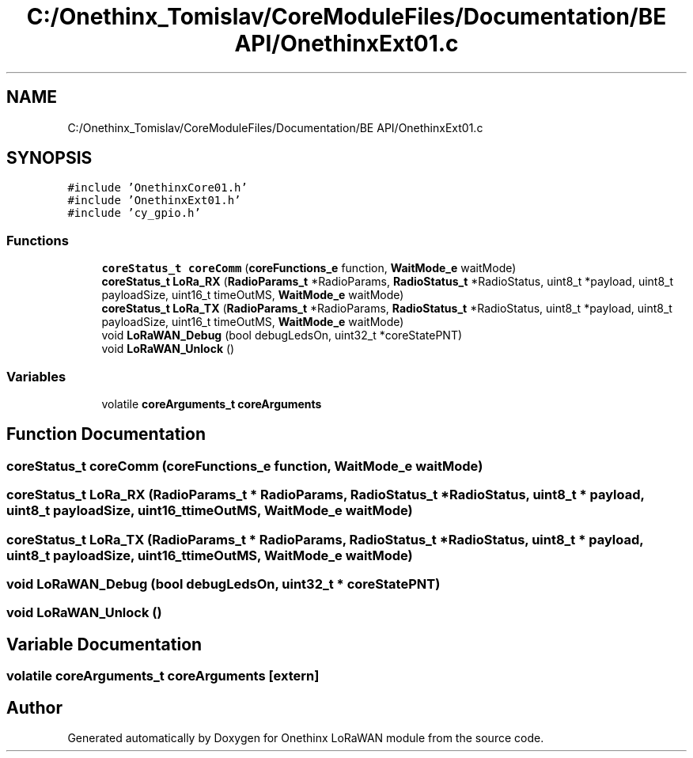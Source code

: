 .TH "C:/Onethinx_Tomislav/CoreModuleFiles/Documentation/BE API/OnethinxExt01.c" 3 "Fri Jan 8 2021" "Onethinx LoRaWAN module" \" -*- nroff -*-
.ad l
.nh
.SH NAME
C:/Onethinx_Tomislav/CoreModuleFiles/Documentation/BE API/OnethinxExt01.c
.SH SYNOPSIS
.br
.PP
\fC#include 'OnethinxCore01\&.h'\fP
.br
\fC#include 'OnethinxExt01\&.h'\fP
.br
\fC#include 'cy_gpio\&.h'\fP
.br

.SS "Functions"

.in +1c
.ti -1c
.RI "\fBcoreStatus_t\fP \fBcoreComm\fP (\fBcoreFunctions_e\fP function, \fBWaitMode_e\fP waitMode)"
.br
.ti -1c
.RI "\fBcoreStatus_t\fP \fBLoRa_RX\fP (\fBRadioParams_t\fP *RadioParams, \fBRadioStatus_t\fP *RadioStatus, uint8_t *payload, uint8_t payloadSize, uint16_t timeOutMS, \fBWaitMode_e\fP waitMode)"
.br
.ti -1c
.RI "\fBcoreStatus_t\fP \fBLoRa_TX\fP (\fBRadioParams_t\fP *RadioParams, \fBRadioStatus_t\fP *RadioStatus, uint8_t *payload, uint8_t payloadSize, uint16_t timeOutMS, \fBWaitMode_e\fP waitMode)"
.br
.ti -1c
.RI "void \fBLoRaWAN_Debug\fP (bool debugLedsOn, uint32_t *coreStatePNT)"
.br
.ti -1c
.RI "void \fBLoRaWAN_Unlock\fP ()"
.br
.in -1c
.SS "Variables"

.in +1c
.ti -1c
.RI "volatile \fBcoreArguments_t\fP \fBcoreArguments\fP"
.br
.in -1c
.SH "Function Documentation"
.PP 
.SS "\fBcoreStatus_t\fP coreComm (\fBcoreFunctions_e\fP function, \fBWaitMode_e\fP waitMode)"

.SS "\fBcoreStatus_t\fP LoRa_RX (\fBRadioParams_t\fP * RadioParams, \fBRadioStatus_t\fP * RadioStatus, uint8_t * payload, uint8_t payloadSize, uint16_t timeOutMS, \fBWaitMode_e\fP waitMode)"

.SS "\fBcoreStatus_t\fP LoRa_TX (\fBRadioParams_t\fP * RadioParams, \fBRadioStatus_t\fP * RadioStatus, uint8_t * payload, uint8_t payloadSize, uint16_t timeOutMS, \fBWaitMode_e\fP waitMode)"

.SS "void LoRaWAN_Debug (bool debugLedsOn, uint32_t * coreStatePNT)"

.SS "void LoRaWAN_Unlock ()"

.SH "Variable Documentation"
.PP 
.SS "volatile \fBcoreArguments_t\fP coreArguments\fC [extern]\fP"

.SH "Author"
.PP 
Generated automatically by Doxygen for Onethinx LoRaWAN module from the source code\&.
